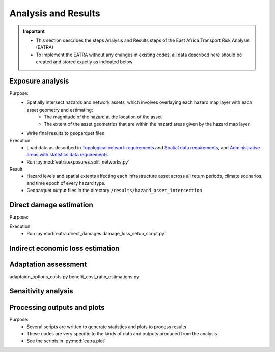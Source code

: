 ====================
Analysis and Results
====================
.. Important::
    - This section describes the steps Analysis and Results steps of the East Africa Transport Risk Analysis (EATRA)
    - To implement the EATRA without any changes in existing codes, all data described here should be created and stored exactly as indicated below

Exposure analysis
-----------------
Purpose:
    - Spatially intersect hazards and network assets, which involves overlaying each hazard map layer with each asset geometry and estimating:
        - The magnitude of the hazard at the location of the asset
        - The extent of the asset geometries that are within the hazard areas given by the hazard map layer
    - Write final results to geoparquet files

Execution:
    - Load data as described in `Topological network requirements <https://east-africa-transport.readthedocs.io/en/latest/parameters.html#topological-network-requirements>`_ and `Spatial data requirements <https://east-africa-transport.readthedocs.io/en/latest/parameters.html#spatial-data-requirements>`_, and `Administrative areas with statistics data requirements <https://east-africa-transport.readthedocs.io/en/latest/parameters.html#administrative-areas-with-statistics-data-requirements>`_
    - Run :py:mod:`eatra.exposures.split_networks.py`

Result:
    - Hazard levels and spatial extents affecting each infrastructure asset across all return periods, climate scenarios, and time epoch of every hazard type.
    - Geoparquet output files in the directory ``/results/hazard_asset_intersection``

Direct damage estimation 
------------------------
Purpose: 
    
Execution:
    - Run :py:mod:`eatra.direct_damages.damage_loss_setup_script.py`

Indirect economic loss estimation
---------------------------------



Adaptation assessment
---------------------
adaptaion_options_costs.py 
benefit_cost_ratio_estimations.py


Sensitivity analysis
--------------------


Processing outputs and plots
----------------------------
Purpose:
    - Several scripts are written to generate statistics and plots to process results
    - These codes are very specific to the kinds of data and outputs produced from the analysis
    - See the scripts in :py:mod:`eatra.plot`